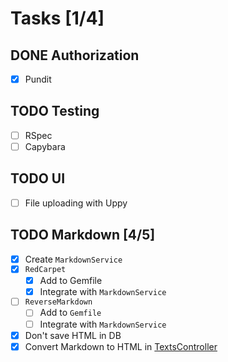 * Tasks [1/4]
** DONE Authorization
- [X] Pundit
** TODO Testing
- [ ] RSpec
- [ ] Capybara
** TODO UI
- [ ] File uploading with Uppy
** TODO Markdown [4/5]
- [X] Create ~MarkdownService~
- [X] ~RedCarpet~
  - [X] Add to Gemfile
  - [X] Integrate with ~MarkdownService~
- [ ] ~ReverseMarkdown~
  - [ ] Add to ~Gemfile~
  - [ ] Integrate with ~MarkdownService~
- [X] Don't save HTML in DB
- [X] Convert Markdown to HTML in [[file:app/controllers/texts_controller.rb][TextsController]]

